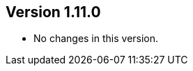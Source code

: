 ifndef::jqa-in-manual[== Version 1.11.0]
ifdef::jqa-in-manual[== Common Plugin 1.11.0]

* No changes in this version.

